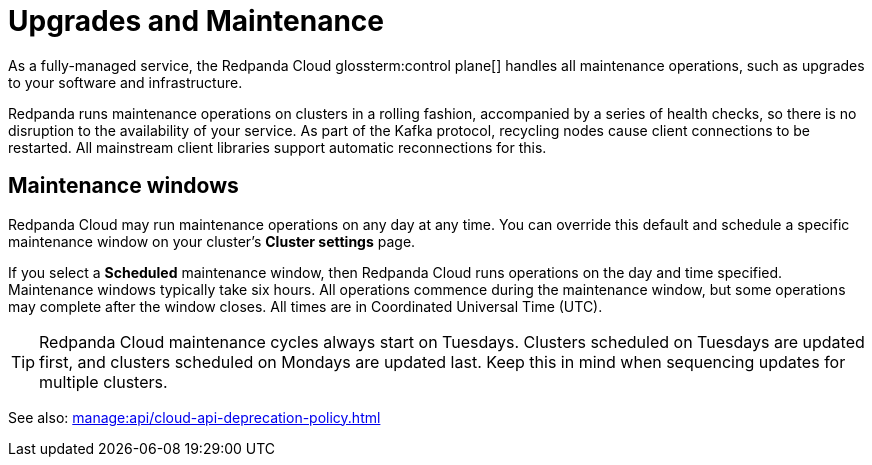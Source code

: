 = Upgrades and Maintenance
:description: Learn how Redpanda Cloud manages maintenance operations.

As a fully-managed service, the Redpanda Cloud glossterm:control plane[] handles all maintenance operations, such as upgrades to your software and infrastructure.

Redpanda runs maintenance operations on clusters in a rolling fashion, accompanied by a series of health checks, so there is no disruption to the availability of your service. As part of the Kafka protocol, recycling nodes cause client connections to be restarted. All mainstream client libraries support automatic reconnections for this.

== Maintenance windows

Redpanda Cloud may run maintenance operations on any day at any time. You can override this default and schedule a specific maintenance window on your cluster's *Cluster settings* page. 

If you select a *Scheduled* maintenance window, then Redpanda Cloud runs operations on the day and time specified. Maintenance windows typically take six hours. All operations commence during the maintenance window, but some operations may complete after the window closes. All times are in Coordinated Universal Time (UTC).

TIP: Redpanda Cloud maintenance cycles always start on Tuesdays. Clusters scheduled on Tuesdays are updated first, and clusters scheduled on Mondays are updated last. Keep this in mind when sequencing updates for multiple clusters.

See also: xref:manage:api/cloud-api-deprecation-policy.adoc[]